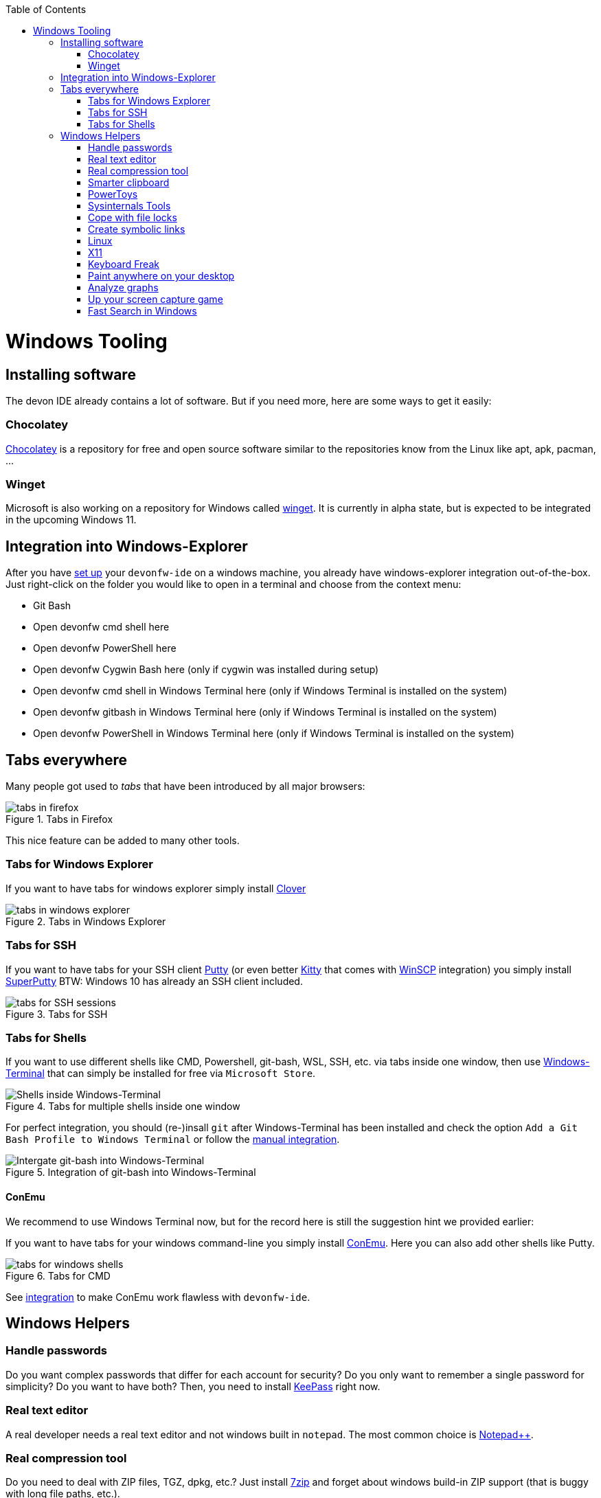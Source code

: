 :toc: macro
toc::[]

= Windows Tooling

== Installing software
The devon IDE already contains a lot of software. But if you need more, here are some ways to get it easily:

=== Chocolatey
https://chocolatey.org/[Chocolatey] is a repository for free and open source software similar to the repositories know from the Linux like apt, apk, pacman, ...

=== Winget
Microsoft is also working on a repository for Windows called https://github.com/microsoft/winget-cli[winget]. It is currently in alpha state, but is expected to be integrated in the upcoming Windows 11.

== Integration into Windows-Explorer

After you have link:setup.asciidoc[set up] your `devonfw-ide` on a windows machine,
you already have windows-explorer integration out-of-the-box.
Just right-click on the folder you would like to open in a terminal and choose from the context menu:

* Git Bash
* Open devonfw cmd shell here
* Open devonfw PowerShell here
* Open devonfw Cygwin Bash here (only if cygwin was installed during setup)
* Open devonfw cmd shell in Windows Terminal here (only if Windows Terminal is installed on the system)
* Open devonfw gitbash in Windows Terminal here (only if Windows Terminal is installed on the system)
* Open devonfw PowerShell in Windows Terminal here (only if Windows Terminal is installed on the system)


== Tabs everywhere
Many people got used to _tabs_ that have been introduced by all major browsers:

.Tabs in Firefox
image::images/tools-tabs-firefox.png["tabs in firefox"]

This nice feature can be added to many other tools.

=== Tabs for Windows Explorer
If you want to have tabs for windows explorer simply install http://en.ejie.me/[Clover]

.Tabs in Windows Explorer
image::images/tools-tabs-explorer.png["tabs in windows explorer"]

=== Tabs for SSH
If you want to have tabs for your SSH client http://www.putty.org/[Putty] (or even better http://www.9bis.net/kitty/[Kitty] that comes with https://winscp.net/[WinSCP] integration) you simply install https://github.com/jimradford/superputty#superputty-application[SuperPutty]
BTW: Windows 10 has already an SSH client included.

.Tabs for SSH
image::images/tools-tabs-ssh.png["tabs for SSH sessions"]

=== Tabs for Shells
If you want to use different shells like CMD, Powershell, git-bash, WSL, SSH, etc. via tabs inside one window, then use https://github.com/microsoft/terminal[Windows-Terminal] that can simply be installed for free via `Microsoft Store`.

.Tabs for multiple shells inside one window
image::images/WindowsTerminal.png["Shells inside Windows-Terminal"]


For perfect integration, you should (re-)insall `git` after Windows-Terminal has been installed and check the option `Add a Git Bash Profile to Windows Terminal` or follow the https://www.timschaeps.be/post/adding-git-bash-to-windows-terminal/[manual integration].

.Integration of git-bash into Windows-Terminal
image::https://i.stack.imgur.com/96Blo.png["Intergate git-bash into Windows-Terminal"]

==== ConEmu
We recommend to use Windows Terminal now, but for the record here is still the suggestion hint we provided earlier:

If you want to have tabs for your windows command-line you simply install https://conemu.github.io/[ConEmu]. Here you can also add other shells like Putty.

.Tabs for CMD
image::images/tools-tabs-cmd.png["tabs for windows shells"]

See link:integration.asciidoc[integration] to make ConEmu work flawless with `devonfw-ide`.

== Windows Helpers

=== Handle passwords
Do you want complex passwords that differ for each account for security? Do you only want to remember a single password for simplicity? Do you want to have both? Then, you need to install https://keepass.info/[KeePass] right now.

=== Real text editor
A real developer needs a real text editor and not windows built in `notepad`.
The most common choice is https://notepad-plus-plus.org/[Notepad++].

=== Real compression tool
Do you need to deal with ZIP files, TGZ, dpkg, etc.? Just install http://www.7-zip.org/[7zip] and forget about windows build-in ZIP support (that is buggy with long file paths, etc.).

=== Smarter clipboard
Do you want to paste something from the clipboard but meanwhile you had to copy something else? Just, one of the many things you can easily do with http://ditto-cp.sourceforge.net/[ditto].

=== PowerToys
Microsoft provides some extensions to improve the workflow in windows called https://github.com/microsoft/PowerToys[PowerToys]. The include tools like a file renamer, a way to order your windows on the screen, a color picker and more.

=== Sysinternals Tools
A real developer will quickly notice that windows build in tools to analyze processes, network connections, autostarts, etc. are quite poor. So, what you really would like is the https://docs.microsoft.com/en-us/sysinternals/downloads/sysinternals-suite[Sysinternals-Suite]. You can make process-explorer your https://www.ricksdailytips.com/make-process-explorer-default-task-manager/[default task manager]. Use autoruns to prevent nasty background things to be started automatically. Use tcpview to figure out which process is blocking port 8080, etc.

=== Cope with file locks
Did you ever fail to delete a file or directory that was locked by some process and you did not even know which one it was?
Then you might love https://www.iobit.com/en/iobit-unlocker.php[IoBit Unlocker].
See also https://www.howtogeek.com/128680/HOW-TO-DELETE-MOVE-OR-RENAME-LOCKED-FILES-IN-WINDOWS/[this article].

=== Create symbolic links
Are you are used to symbolic and hard links in Linux? Do you have to work with Windows? Would you also like to have such links in Windows? Why not? Windows https://www.howtogeek.com/howto/16226/complete-guide-to-symbolic-links-symlinks-on-windows-or-linux/[supports real links] (not shortcuts like in other cases).
If you even want to have it integrated in windows explorer you might want to install http://schinagl.priv.at/nt/hardlinkshellext/linkshellextension.html[linkshellextension]. However, you might want to disable SmartMove in the http://schinagl.priv.at/nt/hardlinkshellext/hardlinkshellext.html#configuration[configuration] if you face strange performance issues when moving folders.

=== Linux
Install https://www.cygwin.com/[Cygwin] and get your bash in windows with ssh-agent, awk, sed, tar, and all the tools you love (or hate). Windows 10 has already a Linux as an installable feature included: WSL and from Version 2004 on WSL2, which is a native Linux Kernel running on Windows (in a light weight VM).

=== X11
Do you want to connect via SSH and need to open an X11 app from the server? Do you want to see the GUI on your windows desktop?
No problem: Install https://sourceforge.net/projects/vcxsrv/[VcXsrv].

=== Keyboard Freak
Are you a keyboard shortcut person? Do you want to have shortcuts for things like « and » ?
Then you should try https://www.autohotkey.com/[AutoHotKey].
For the example (« and ») you can simply use this script to get started:
```
^<::Send {U+00AB}
^+<::Send {U+00BB}
```
First, just press `[ctrl][<]` and `[ctrl][>]` (`[ctrl][shift][<]`). Next, create shortcuts to launch your IDE, to open your favorite tool, etc.
If you like a GUI to easily configure the scrips, that comes with a lot of extensions preinstalled, you should have a look at https://activaid.telgkamp.de/[Ac'tive Aid].

=== Paint anywhere on your desktop
Do you collaborate sharing your screen, and want to mark a spot on top of what you see? Use http://epic-pen.com/[Epic Pen] to do just that.

=== Analyze graphs
Do you need to visualize complex graph structures? Convert them to https://en.wikipedia.org/wiki/Trivial_Graph_Format[Trivial Graph Format] `(.tgf)`, a run https://www.yworks.com/products/yed[yEd] to get an interactive visualization of your graph.

=== Up your screen capture game
Capture any part of your screen with a single click, directly upload to dropbox, or run a svn commit all in one go with http://getgreenshot.org/[Greenshot]. Another screen capture tool where you can easily manage and edit your screenshots and also do screen recordings with is https://www.screenpresso.com/download/[Screenpresso].

=== Fast Search in Windows
https://voidtools.com/[Everything] is a desktop search utility for Windows that can rapidly find files and folders by name.
